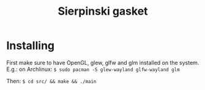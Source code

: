 #+title: Sierpinski gasket
* Installing
  First make sure to have OpenGL, glew, glfw and glm installed on the system. E.g.: on Archlinux:
  ~$ sudo pacman -S glew-wayland glfw-wayland glm~

  Then:
  ~$ cd src/ && make && ./main~
